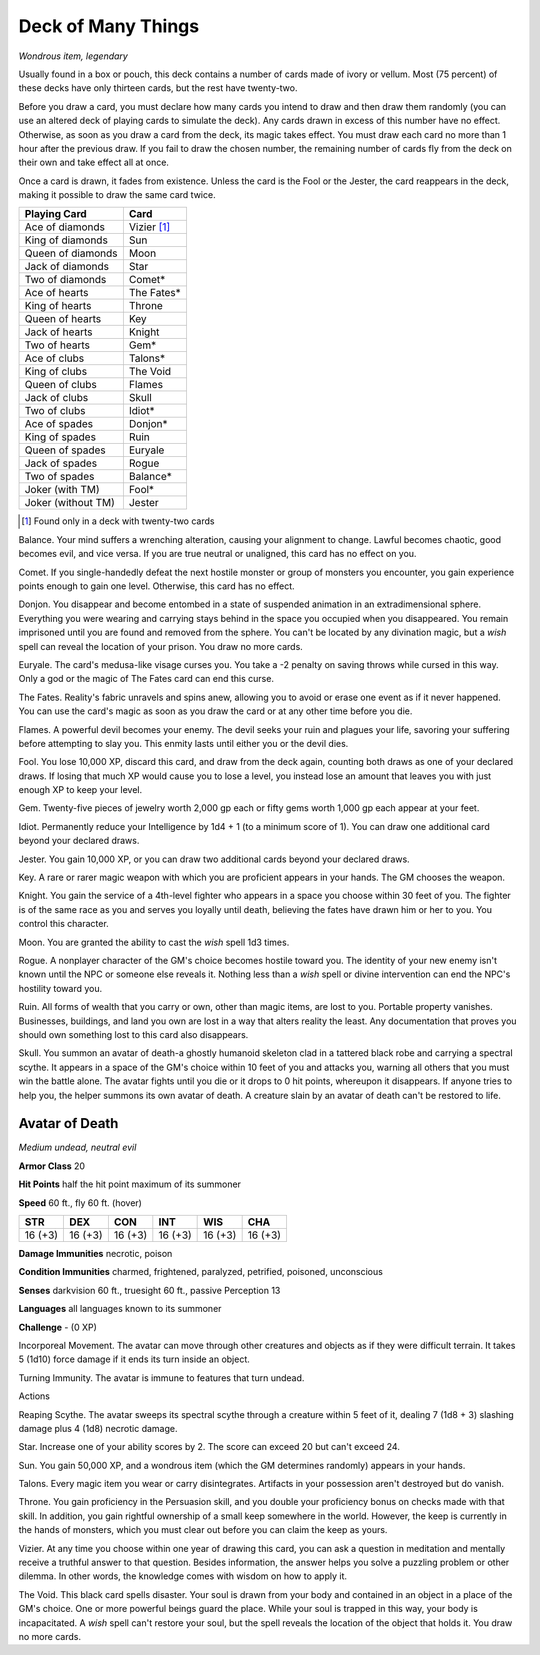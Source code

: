 Deck of Many Things
~~~~~~~~~~~~~~~~~~~


.. https://stackoverflow.com/questions/11984652/bold-italic-in-restructuredtext

.. raw:: html

   <style type="text/css">
     span.bolditalic {
       font-weight: bold;
       font-style: italic;
     }
   </style>

.. role:: bi
   :class: bolditalic


*Wondrous item, legendary*

Usually found in a box or pouch, this deck contains a number of cards
made of ivory or vellum. Most (75 percent) of these decks have only
thirteen cards, but the rest have twenty-two.

Before you draw a card, you must declare how many cards you intend to
draw and then draw them randomly (you can use an altered deck of playing
cards to simulate the deck). Any cards drawn in excess of this number
have no effect. Otherwise, as soon as you draw a card from the deck, its
magic takes effect. You must draw each card no more than 1 hour after
the previous draw. If you fail to draw the chosen number, the remaining
number of cards fly from the deck on their own and take effect all at
once.

Once a card is drawn, it fades from existence. Unless the card is the
Fool or the Jester, the card reappears in the deck, making it possible
to draw the same card twice.

+--------------------+---------------+
| Playing Card       | Card          |
+====================+===============+
| Ace of diamonds    | Vizier [#22]_ |
+--------------------+---------------+
| King of diamonds   | Sun           |
+--------------------+---------------+
| Queen of diamonds  | Moon          |
+--------------------+---------------+
| Jack of diamonds   | Star          |
+--------------------+---------------+
| Two of diamonds    | Comet\*       |
+--------------------+---------------+
| Ace of hearts      | The Fates\*   |
+--------------------+---------------+
| King of hearts     | Throne        |
+--------------------+---------------+
| Queen of hearts    | Key           |
+--------------------+---------------+
| Jack of hearts     | Knight        |
+--------------------+---------------+
| Two of hearts      | Gem\*         |
+--------------------+---------------+
| Ace of clubs       | Talons\*      |
+--------------------+---------------+
| King of clubs      | The Void      |
+--------------------+---------------+
| Queen of clubs     | Flames        |
+--------------------+---------------+
| Jack of clubs      | Skull         |
+--------------------+---------------+
| Two of clubs       | Idiot\*       |
+--------------------+---------------+
| Ace of spades      | Donjon\*      |
+--------------------+---------------+
| King of spades     | Ruin          |
+--------------------+---------------+
| Queen of spades    | Euryale       |
+--------------------+---------------+
| Jack of spades     | Rogue         |
+--------------------+---------------+
| Two of spades      | Balance\*     |
+--------------------+---------------+
| Joker (with TM)    | Fool\*        |
+--------------------+---------------+
| Joker (without TM) | Jester        |
+--------------------+---------------+

.. [#22] Found only in a deck with twenty-two cards

:bi:`Balance`. Your mind suffers a wrenching alteration, causing your
alignment to change. Lawful becomes chaotic, good becomes evil, and vice
versa. If you are true neutral or unaligned, this card has no effect on
you.

:bi:`Comet`. If you single-handedly defeat the next hostile monster or
group of monsters you encounter, you gain experience points enough to
gain one level. Otherwise, this card has no effect.

:bi:`Donjon`. You disappear and become entombed in a state of suspended
animation in an extradimensional sphere. Everything you were wearing and
carrying stays behind in the space you occupied when you disappeared.
You remain imprisoned until you are found and removed from the sphere.
You can't be located by any divination magic, but a *wish* spell can
reveal the location of your prison. You draw no more cards.

:bi:`Euryale`. The card's medusa-like visage curses you. You take a -2
penalty on saving throws while cursed in this way. Only a god or the
magic of The Fates card can end this curse.

:bi:`The Fates`. Reality's fabric unravels and spins anew, allowing you
to avoid or erase one event as if it never happened. You can use the
card's magic as soon as you draw the card or at any other time before
you die.

:bi:`Flames`. A powerful devil becomes your enemy. The devil seeks your
ruin and plagues your life, savoring your suffering before attempting to
slay you. This enmity lasts until either you or the devil dies.

:bi:`Fool`. You lose 10,000 XP, discard this card, and draw from the
deck again, counting both draws as one of your declared draws. If losing
that much XP would cause you to lose a level, you instead lose an amount
that leaves you with just enough XP to keep your level.

:bi:`Gem`. Twenty-five pieces of jewelry worth 2,000 gp each or fifty
gems worth 1,000 gp each appear at your feet.

:bi:`Idiot`. Permanently reduce your Intelligence by 1d4 + 1 (to a
minimum score of 1). You can draw one additional card beyond your
declared draws.

:bi:`Jester`. You gain 10,000 XP, or you can draw two additional cards
beyond your declared draws.

:bi:`Key`. A rare or rarer magic weapon with which you are proficient
appears in your hands. The GM chooses the weapon.

:bi:`Knight`. You gain the service of a 4th-level fighter who appears in
a space you choose within 30 feet of you. The fighter is of the same
race as you and serves you loyally until death, believing the fates have
drawn him or her to you. You control this character.

:bi:`Moon`. You are granted the ability to cast the *wish* spell 1d3
times.

:bi:`Rogue`. A nonplayer character of the GM's choice becomes hostile
toward you. The identity of your new enemy isn't known until the NPC or
someone else reveals it. Nothing less than a *wish* spell or divine
intervention can end the NPC's hostility toward you.

:bi:`Ruin`. All forms of wealth that you carry or own, other than magic
items, are lost to you. Portable property vanishes. Businesses,
buildings, and land you own are lost in a way that alters reality the
least. Any documentation that proves you should own something lost to
this card also disappears.

:bi:`Skull`. You summon an avatar of death-a ghostly humanoid skeleton
clad in a tattered black robe and carrying a spectral scythe. It appears
in a space of the GM's choice within 10 feet of you and attacks you,
warning all others that you must win the battle alone. The avatar fights
until you die or it drops to 0 hit points, whereupon it disappears. If
anyone tries to help you, the helper summons its own avatar of death. A
creature slain by an avatar of death can't be restored to life.

Avatar of Death
^^^^^^^^^^^^^^^

*Medium undead, neutral evil*

**Armor Class** 20

**Hit Points** half the hit point maximum of its summoner

**Speed** 60 ft., fly 60 ft. (hover)

+-----------+-----------+-----------+-----------+-----------+-----------+
| STR       | DEX       | CON       | INT       | WIS       | CHA       |
+===========+===========+===========+===========+===========+===========+
| 16 (+3)   | 16 (+3)   | 16 (+3)   | 16 (+3)   | 16 (+3)   | 16 (+3)   |
+-----------+-----------+-----------+-----------+-----------+-----------+

**Damage Immunities** necrotic, poison

**Condition Immunities** charmed, frightened, paralyzed, petrified,
poisoned, unconscious

**Senses** darkvision 60 ft., truesight 60 ft., passive Perception 13

**Languages** all languages known to its summoner

**Challenge** - (0 XP)

:bi:`Incorporeal Movement`. The avatar can move through other creatures
and objects as if they were difficult terrain. It takes 5 (1d10) force
damage if it ends its turn inside an object.

:bi:`Turning Immunity`. The avatar is immune to features that turn
undead.

Actions
       

:bi:`Reaping Scythe`. The avatar sweeps its spectral scythe through a
creature within 5 feet of it, dealing 7 (1d8 + 3) slashing damage plus 4
(1d8) necrotic damage.

:bi:`Star`. Increase one of your ability scores by 2. The score can
exceed 20 but can't exceed 24.

:bi:`Sun`. You gain 50,000 XP, and a wondrous item (which the GM
determines randomly) appears in your hands.

:bi:`Talons`. Every magic item you wear or carry disintegrates.
Artifacts in your possession aren't destroyed but do vanish.

:bi:`Throne`. You gain proficiency in the Persuasion skill, and you
double your proficiency bonus on checks made with that skill. In
addition, you gain rightful ownership of a small keep somewhere in the
world. However, the keep is currently in the hands of monsters, which
you must clear out before you can claim the keep as yours.

:bi:`Vizier`. At any time you choose within one year of drawing this
card, you can ask a question in meditation and mentally receive a
truthful answer to that question. Besides information, the answer helps
you solve a puzzling problem or other dilemma. In other words, the
knowledge comes with wisdom on how to apply it.

:bi:`The Void`. This black card spells disaster. Your soul is drawn from
your body and contained in an object in a place of the GM's choice. One
or more powerful beings guard the place. While your soul is trapped in
this way, your body is incapacitated. A *wish* spell can't restore your
soul, but the spell reveals the location of the object that holds it.
You draw no more cards.

